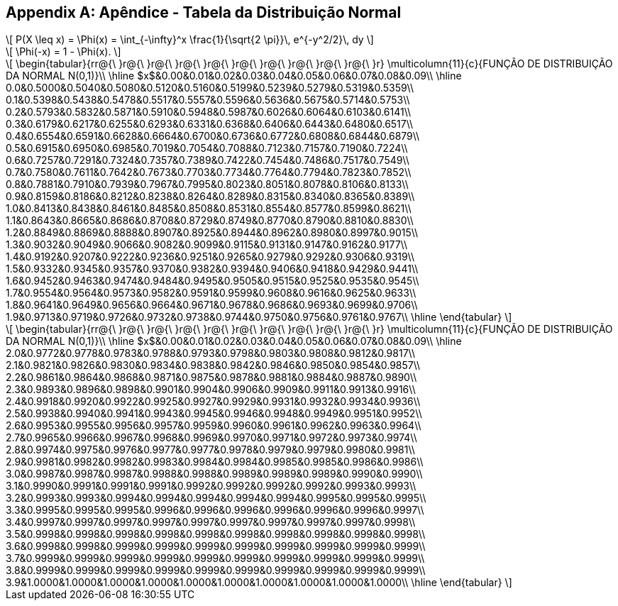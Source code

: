 [appendix]
== Apêndice - Tabela da Distribuição Normal
[latexmath]
++++
\[
 P(X \leq x) = \Phi(x) = \int_{-\infty}^x \frac{1}{\sqrt{2 \pi}}\,
      e^{-y^2/2}\, dy
\]
++++
[latexmath]
++++
\[
\Phi(-x) = 1 - \Phi(x).
\]
++++


[latexmath]
++++
\[
\begin{tabular}{rr@{\ }r@{\ }r@{\ }r@{\ }r@{\ }r@{\ }r@{\ }r@{\ }r@{\ }r@{\ }r}
\multicolumn{11}{c}{FUNÇÃO DE DISTRIBUIÇÃO DA NORMAL N(0,1)}\\
\hline
$x$&0.00&0.01&0.02&0.03&0.04&0.05&0.06&0.07&0.08&0.09\\
\hline
0.0&0.5000&0.5040&0.5080&0.5120&0.5160&0.5199&0.5239&0.5279&0.5319&0.5359\\
0.1&0.5398&0.5438&0.5478&0.5517&0.5557&0.5596&0.5636&0.5675&0.5714&0.5753\\
0.2&0.5793&0.5832&0.5871&0.5910&0.5948&0.5987&0.6026&0.6064&0.6103&0.6141\\
0.3&0.6179&0.6217&0.6255&0.6293&0.6331&0.6368&0.6406&0.6443&0.6480&0.6517\\
0.4&0.6554&0.6591&0.6628&0.6664&0.6700&0.6736&0.6772&0.6808&0.6844&0.6879\\
0.5&0.6915&0.6950&0.6985&0.7019&0.7054&0.7088&0.7123&0.7157&0.7190&0.7224\\
0.6&0.7257&0.7291&0.7324&0.7357&0.7389&0.7422&0.7454&0.7486&0.7517&0.7549\\
0.7&0.7580&0.7611&0.7642&0.7673&0.7703&0.7734&0.7764&0.7794&0.7823&0.7852\\
0.8&0.7881&0.7910&0.7939&0.7967&0.7995&0.8023&0.8051&0.8078&0.8106&0.8133\\
0.9&0.8159&0.8186&0.8212&0.8238&0.8264&0.8289&0.8315&0.8340&0.8365&0.8389\\
1.0&0.8413&0.8438&0.8461&0.8485&0.8508&0.8531&0.8554&0.8577&0.8599&0.8621\\
1.1&0.8643&0.8665&0.8686&0.8708&0.8729&0.8749&0.8770&0.8790&0.8810&0.8830\\
1.2&0.8849&0.8869&0.8888&0.8907&0.8925&0.8944&0.8962&0.8980&0.8997&0.9015\\
1.3&0.9032&0.9049&0.9066&0.9082&0.9099&0.9115&0.9131&0.9147&0.9162&0.9177\\
1.4&0.9192&0.9207&0.9222&0.9236&0.9251&0.9265&0.9279&0.9292&0.9306&0.9319\\
1.5&0.9332&0.9345&0.9357&0.9370&0.9382&0.9394&0.9406&0.9418&0.9429&0.9441\\
1.6&0.9452&0.9463&0.9474&0.9484&0.9495&0.9505&0.9515&0.9525&0.9535&0.9545\\
1.7&0.9554&0.9564&0.9573&0.9582&0.9591&0.9599&0.9608&0.9616&0.9625&0.9633\\
1.8&0.9641&0.9649&0.9656&0.9664&0.9671&0.9678&0.9686&0.9693&0.9699&0.9706\\
1.9&0.9713&0.9719&0.9726&0.9732&0.9738&0.9744&0.9750&0.9756&0.9761&0.9767\\
\hline
\end{tabular}
\]
++++

[latexmath]
++++
\[
\begin{tabular}{rr@{\ }r@{\ }r@{\ }r@{\ }r@{\ }r@{\ }r@{\ }r@{\ }r@{\ }r@{\ }r}
\multicolumn{11}{c}{FUNÇÃO DE DISTRIBUIÇÃO DA NORMAL N(0,1)}\\
\hline
$x$&0.00&0.01&0.02&0.03&0.04&0.05&0.06&0.07&0.08&0.09\\
\hline
2.0&0.9772&0.9778&0.9783&0.9788&0.9793&0.9798&0.9803&0.9808&0.9812&0.9817\\
2.1&0.9821&0.9826&0.9830&0.9834&0.9838&0.9842&0.9846&0.9850&0.9854&0.9857\\
2.2&0.9861&0.9864&0.9868&0.9871&0.9875&0.9878&0.9881&0.9884&0.9887&0.9890\\
2.3&0.9893&0.9896&0.9898&0.9901&0.9904&0.9906&0.9909&0.9911&0.9913&0.9916\\
2.4&0.9918&0.9920&0.9922&0.9925&0.9927&0.9929&0.9931&0.9932&0.9934&0.9936\\
2.5&0.9938&0.9940&0.9941&0.9943&0.9945&0.9946&0.9948&0.9949&0.9951&0.9952\\
2.6&0.9953&0.9955&0.9956&0.9957&0.9959&0.9960&0.9961&0.9962&0.9963&0.9964\\
2.7&0.9965&0.9966&0.9967&0.9968&0.9969&0.9970&0.9971&0.9972&0.9973&0.9974\\
2.8&0.9974&0.9975&0.9976&0.9977&0.9977&0.9978&0.9979&0.9979&0.9980&0.9981\\
2.9&0.9981&0.9982&0.9982&0.9983&0.9984&0.9984&0.9985&0.9985&0.9986&0.9986\\
3.0&0.9987&0.9987&0.9987&0.9988&0.9988&0.9989&0.9989&0.9989&0.9990&0.9990\\
3.1&0.9990&0.9991&0.9991&0.9991&0.9992&0.9992&0.9992&0.9992&0.9993&0.9993\\
3.2&0.9993&0.9993&0.9994&0.9994&0.9994&0.9994&0.9994&0.9995&0.9995&0.9995\\
3.3&0.9995&0.9995&0.9995&0.9996&0.9996&0.9996&0.9996&0.9996&0.9996&0.9997\\
3.4&0.9997&0.9997&0.9997&0.9997&0.9997&0.9997&0.9997&0.9997&0.9997&0.9998\\
3.5&0.9998&0.9998&0.9998&0.9998&0.9998&0.9998&0.9998&0.9998&0.9998&0.9998\\
3.6&0.9998&0.9998&0.9999&0.9999&0.9999&0.9999&0.9999&0.9999&0.9999&0.9999\\
3.7&0.9999&0.9999&0.9999&0.9999&0.9999&0.9999&0.9999&0.9999&0.9999&0.9999\\
3.8&0.9999&0.9999&0.9999&0.9999&0.9999&0.9999&0.9999&0.9999&0.9999&0.9999\\
3.9&1.0000&1.0000&1.0000&1.0000&1.0000&1.0000&1.0000&1.0000&1.0000&1.0000\\
\hline
\end{tabular}
\]
++++








